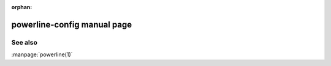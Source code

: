 :orphan:

powerline-config manual page
============================

.. automan:: powerline.commands.config
   :prog: powerline-config

See also
--------

:manpage:`powerline(1)`
